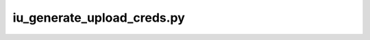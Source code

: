 iu\_generate\_upload\_creds.py
==============================

.. argparse::
   :module: igvf_utils.scripts.iu_generate_upload_creds
   :func: get_parser
   :prog: iu_generate_upload_creds.py
